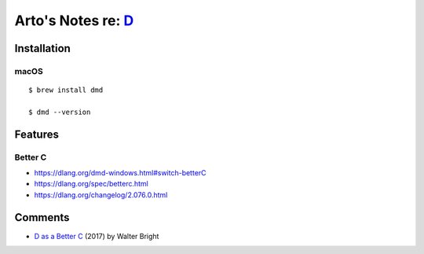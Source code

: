 *******************************************************************************
Arto's Notes re: `D <https://en.wikipedia.org/wiki/D_(programming_language)>`__
*******************************************************************************

Installation
============

macOS
-----

::

   $ brew install dmd

   $ dmd --version

Features
========

Better C
--------

* https://dlang.org/dmd-windows.html#switch-betterC
* https://dlang.org/spec/betterc.html
* https://dlang.org/changelog/2.076.0.html

Comments
========

* `D as a Better C
  <https://dlang.org/blog/2017/08/23/d-as-a-better-c/>`__
  (2017) by Walter Bright
